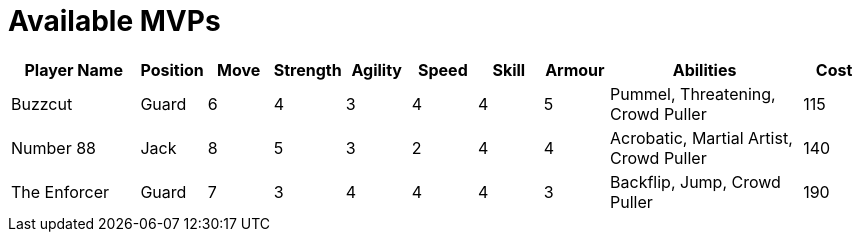 = Available MVPs

[cols="2,1,1,1,1,1,1,1,3,1"]
|===
|Player Name |Position |Move |Strength |Agility |Speed |Skill |Armour |Abilities |Cost

|Buzzcut
|Guard
|6
|4
|3
|4
|4
|5
|Pummel, Threatening, Crowd Puller
|115

|Number 88
|Jack
|8
|5
|3
|2
|4
|4
|Acrobatic, Martial Artist, Crowd Puller
|140

|The Enforcer
|Guard
|7
|3
|4
|4
|4
|3
|Backflip, Jump, Crowd Puller
|190
|===

